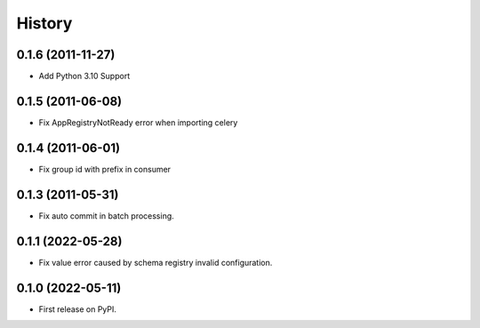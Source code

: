 =======
History
=======

0.1.6 (2011-11-27)
------------------

* Add Python 3.10 Support

0.1.5 (2011-06-08)
------------------

* Fix AppRegistryNotReady error when importing celery


0.1.4 (2011-06-01)
------------------

* Fix group id with prefix in consumer

0.1.3 (2011-05-31)
------------------

* Fix auto commit in batch processing.

0.1.1 (2022-05-28)
------------------

* Fix value error caused by schema registry invalid configuration.

0.1.0 (2022-05-11)
------------------

* First release on PyPI.
